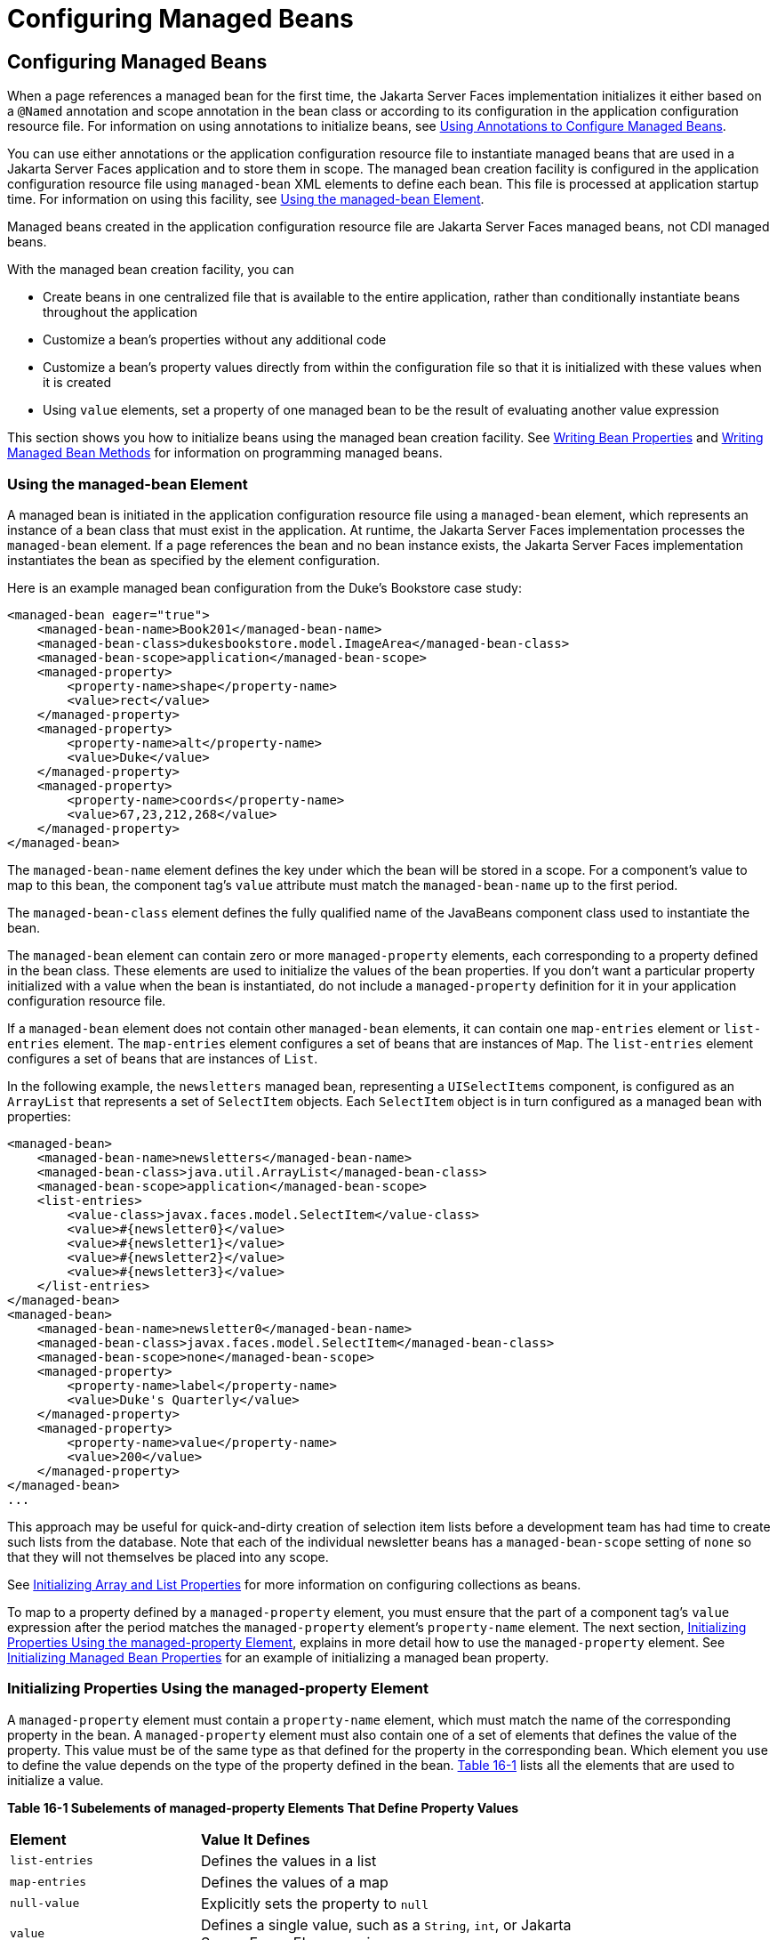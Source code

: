 = Configuring Managed Beans


[[BNAWQ]][[configuring-managed-beans]]

Configuring Managed Beans
-------------------------

When a page references a managed bean for the first time, the Jakarta Server
Faces implementation initializes it either based on a `@Named`
annotation and scope annotation in the bean class or according to its
configuration in the application configuration resource file. For
information on using annotations to initialize beans, see
link:jsf-configure002.html#GIRCH[Using Annotations to Configure Managed
Beans].

You can use either annotations or the application configuration resource
file to instantiate managed beans that are used in a Jakarta Server Faces
application and to store them in scope. The managed bean creation
facility is configured in the application configuration resource file
using `managed-bean` XML elements to define each bean. This file is
processed at application startup time. For information on using this
facility, see link:#BNAWR[Using the managed-bean Element].

Managed beans created in the application configuration resource file are
Jakarta Server Faces managed beans, not CDI managed beans.

With the managed bean creation facility, you can

* Create beans in one centralized file that is available to the entire
application, rather than conditionally instantiate beans throughout the
application
* Customize a bean's properties without any additional code
* Customize a bean's property values directly from within the
configuration file so that it is initialized with these values when it
is created
* Using `value` elements, set a property of one managed bean to be the
result of evaluating another value expression

This section shows you how to initialize beans using the managed bean
creation facility. See link:jsf-develop/jsf-develop002.html#BNATY[Writing Bean
Properties] and link:jsf-develop/jsf-develop003.html#BNAVB[Writing Managed Bean
Methods] for information on programming managed beans.

[[BNAWR]][[using-the-managed-bean-element]]

Using the managed-bean Element
~~~~~~~~~~~~~~~~~~~~~~~~~~~~~~

A managed bean is initiated in the application configuration resource
file using a `managed-bean` element, which represents an instance of a
bean class that must exist in the application. At runtime, the
Jakarta Server Faces implementation processes the `managed-bean` element. If
a page references the bean and no bean instance exists, the Jakarta Server
Faces implementation instantiates the bean as specified by the element
configuration.

Here is an example managed bean configuration from the Duke's Bookstore
case study:

[source,oac_no_warn]
----
<managed-bean eager="true">
    <managed-bean-name>Book201</managed-bean-name>
    <managed-bean-class>dukesbookstore.model.ImageArea</managed-bean-class>
    <managed-bean-scope>application</managed-bean-scope>
    <managed-property>
        <property-name>shape</property-name>
        <value>rect</value>
    </managed-property>
    <managed-property>
        <property-name>alt</property-name>
        <value>Duke</value>
    </managed-property>
    <managed-property>
        <property-name>coords</property-name>
        <value>67,23,212,268</value>
    </managed-property>
</managed-bean>
----

The `managed-bean-name` element defines the key under which the bean
will be stored in a scope. For a component's value to map to this bean,
the component tag's `value` attribute must match the `managed-bean-name`
up to the first period.

The `managed-bean-class` element defines the fully qualified name of the
JavaBeans component class used to instantiate the bean.

The `managed-bean` element can contain zero or more `managed-property`
elements, each corresponding to a property defined in the bean class.
These elements are used to initialize the values of the bean properties.
If you don't want a particular property initialized with a value when
the bean is instantiated, do not include a `managed-property` definition
for it in your application configuration resource file.

If a `managed-bean` element does not contain other `managed-bean`
elements, it can contain one `map-entries` element or `list-entries`
element. The `map-entries` element configures a set of beans that are
instances of `Map`. The `list-entries` element configures a set of beans
that are instances of `List`.

In the following example, the `newsletters` managed bean, representing a
`UISelectItems` component, is configured as an `ArrayList` that
represents a set of `SelectItem` objects. Each `SelectItem` object is in
turn configured as a managed bean with properties:

[source,oac_no_warn]
----
<managed-bean>
    <managed-bean-name>newsletters</managed-bean-name>
    <managed-bean-class>java.util.ArrayList</managed-bean-class>
    <managed-bean-scope>application</managed-bean-scope>
    <list-entries>
        <value-class>javax.faces.model.SelectItem</value-class>
        <value>#{newsletter0}</value>
        <value>#{newsletter1}</value>
        <value>#{newsletter2}</value>
        <value>#{newsletter3}</value>
    </list-entries>
</managed-bean>
<managed-bean>
    <managed-bean-name>newsletter0</managed-bean-name>
    <managed-bean-class>javax.faces.model.SelectItem</managed-bean-class>
    <managed-bean-scope>none</managed-bean-scope>
    <managed-property>
        <property-name>label</property-name>
        <value>Duke's Quarterly</value>
    </managed-property>
    <managed-property>
        <property-name>value</property-name>
        <value>200</value>
    </managed-property>
</managed-bean>
...
----

This approach may be useful for quick-and-dirty creation of selection
item lists before a development team has had time to create such lists
from the database. Note that each of the individual newsletter beans has
a `managed-bean-scope` setting of `none` so that they will not
themselves be placed into any scope.

See link:#BNAWX[Initializing Array and List Properties] for more
information on configuring collections as beans.

To map to a property defined by a `managed-property` element, you must
ensure that the part of a component tag's `value` expression after the
period matches the `managed-property` element's `property-name` element.
The next section, link:#BNAWS[Initializing Properties Using the
managed-property Element], explains in more detail how to use the
`managed-property` element. See link:#BNAWY[Initializing Managed Bean
Properties] for an example of initializing a managed bean property.

[[BNAWS]][[initializing-properties-using-the-managed-property-element]]

Initializing Properties Using the managed-property Element
~~~~~~~~~~~~~~~~~~~~~~~~~~~~~~~~~~~~~~~~~~~~~~~~~~~~~~~~~~

A `managed-property` element must contain a `property-name` element,
which must match the name of the corresponding property in the bean. A
`managed-property` element must also contain one of a set of elements
that defines the value of the property. This value must be of the same
type as that defined for the property in the corresponding bean. Which
element you use to define the value depends on the type of the property
defined in the bean. link:#BNAWT[Table 16-1] lists all the elements that
are used to initialize a value.

[[sthref94]][[BNAWT]]

*Table 16-1 Subelements of managed-property Elements That Define Property
Values*

[width="75%",cols="25%,50%"]
|=======================================================================
|*Element* |*Value It Defines*
|`list-entries` |Defines the values in a list

|`map-entries` |Defines the values of a map

|`null-value` |Explicitly sets the property to `null`

|`value` |Defines a single value, such as a `String`, `int`, or
Jakarta Server Faces EL expression
|=======================================================================


link:#BNAWR[Using the managed-bean Element] includes an example of
initializing an `int` property (a primitive type) using the `value`
subelement. You also use the `value` subelement to initialize `String`
and other reference types. The rest of this section describes how to use
the `value` subelement and other subelements to initialize properties of
Java `Enum` types, `Map`, `array`, and `Collection`, as well as
initialization parameters.

[[BNAWU]][[referencing-a-java-enum-type]]

Referencing a Java Enum Type
^^^^^^^^^^^^^^^^^^^^^^^^^^^^

A managed bean property can also be a Java `Enum` type (see
`http://docs.oracle.com/javase/7/docs/api/java/lang/Enum.html`). In this
case, the `value` element of the `managed-property` element must be a
`String` that matches one of the `String` constants of the `Enum`. In
other words, the `String` must be one of the valid values that can be
returned if you were to call `valueOf(Class, String)` on `enum`, where
`Class` is the `Enum` class and `String` is the contents of the `value`
subelement. For example, suppose the managed bean property is the
following:

[source,oac_no_warn]
----
public enum Suit { Hearts, Spades, Diamonds, Clubs }
 ...
public Suit getSuit() { ... return Suit.Hearts; }
----

Assuming you want to configure this property in the application
configuration resource file, the corresponding `managed-property`
element looks like this:

[source,oac_no_warn]
----
<managed-property>
    <property-name>Suit</property-name>
    <value>Hearts</value>
</managed-property>
----

When the system encounters this property, it iterates over each of the
members of the `enum` and calls `toString()` on each member until it
finds one that is exactly equal to the value from the `value` element.

[[BNAWV]][[referencing-a-context-initialization-parameter]]

Referencing a Context Initialization Parameter
^^^^^^^^^^^^^^^^^^^^^^^^^^^^^^^^^^^^^^^^^^^^^^

Another powerful feature of the managed bean creation facility is the
ability to reference implicit objects from a managed bean property.

Suppose you have a page that accepts data from a customer, including the
customer's address. Suppose also that most of your customers live in a
particular area code. You can make the area code component render this
area code by saving it in an implicit object and referencing it when the
page is rendered.

You can save the area code as an initial default value in the context
`initParam` implicit object by adding a context parameter to your web
application and setting its value in the deployment descriptor. For
example, to set a context parameter called `defaultAreaCode` to `650`,
add a `context-param` element to the deployment descriptor and give the
parameter the name `defaultAreaCode` and the value `650`.

Next, write a `managed-bean` declaration that configures a property that
references the parameter:

[source,oac_no_warn]
----
<managed-bean>
    <managed-bean-name>customer</managed-bean-name>
        <managed-bean-class>CustomerBean</managed-bean-class>
        <managed-bean-scope>request</managed-bean-scope>
        <managed-property>
            <property-name>areaCode</property-name>
                <value>#{initParam.defaultAreaCode}</value>
            </managed-property>
            ...
</managed-bean>
----

To access the area code at the time the page is rendered, refer to the
property from the `area` component tag's `value` attribute:

[source,oac_no_warn]
----
<h:inputText id=area value="#{customer.areaCode}"
----

Values are retrieved from other implicit objects in a similar way.

[[BNAWW]][[initializing-map-properties]]

Initializing Map Properties
^^^^^^^^^^^^^^^^^^^^^^^^^^^

The `map-entries` element is used to initialize the values of a bean
property with a type of `Map` if the `map-entries` element is used
within a `managed-property` element. A `map-entries` element contains an
optional `key-class` element, an optional `value-class` element, and
zero or more `map-entry` elements.

Each of the `map-entry` elements must contain a `key` element and either
a `null-value` or `value` element. Here is an example that uses the
`map-entries` element:

[source,oac_no_warn]
----
<managed-bean>
    ...
    <managed-property>
        <property-name>prices</property-name>
        <map-entries>
            <map-entry>
                <key>My Early Years: Growing Up on *7</key>
                <value>30.75</value>
            </map-entry>
            <map-entry>
                <key>Web Servers for Fun and Profit</key>
                <value>40.75</value>
            </map-entry>
        </map-entries>
    </managed-property>
</managed-bean>
----

The map created from this `map-entries` tag contains two entries. By
default, all the keys and values are converted to `String`. If you want
to specify a different type for the keys in the map, embed the
`key-class` element just inside the `map-entries` element:

[source,oac_no_warn]
----
<map-entries>
    <key-class>java.math.BigDecimal</key-class>
    ...
</map-entries>
----

This declaration will convert all the keys into `java.math.BigDecimal`.
Of course, you must make sure that the keys can be converted to the type
you specify. The key from the example in this section cannot be
converted to a `BigDecimal`, because it is a `String`.

If you want to specify a different type for all the values in the map,
include the `value-class` element after the `key-class` element:

[source,oac_no_warn]
----
<map-entries>
    <key-class>int</key-class>
    <value-class>java.math.BigDecimal</value-class>
    ...
</map-entries>
----

Note that this tag sets only the type of all the `value` subelements.

Each `map-entry` in the preceding example includes a `value` subelement.
The `value` subelement defines a single value, which will be converted
to the type specified in the bean.

Instead of using a `map-entries` element, it is also possible to assign
the entire map using a `value` element that specifies a map-typed
expression.

[[BNAWX]][[initializing-array-and-list-properties]]

Initializing Array and List Properties
^^^^^^^^^^^^^^^^^^^^^^^^^^^^^^^^^^^^^^

The `list-entries` element is used to initialize the values of an array
or `List` property. Each individual value of the array or `List` is
initialized using a `value` or `null-value` element. Here is an example:

[source,oac_no_warn]
----
<managed-bean>
    ...
    <managed-property>
        <property-name>books</property-name>
        <list-entries>
            <value-class>java.lang.String</value-class>
            <value>Web Servers for Fun and Profit</value>
            <value>#{myBooks.bookId[3]}</value>
            <null-value/>
        </list-entries>
    </managed-property>
</managed-bean>
----

This example initializes an array or a `List`. The type of the
corresponding property in the bean determines which data structure is
created. The `list-entries` element defines the list of values in the
array or `List`. The `value` element specifies a single value in the
array or `List` and can reference a property in another bean. The
`null-value` element will cause the `setBooks` method to be called with
an argument of `null`. A `null` property cannot be specified for a
property whose data type is a Java primitive, such as `int` or
`boolean`.

[[BNAWY]][[initializing-managed-bean-properties]]

Initializing Managed Bean Properties
^^^^^^^^^^^^^^^^^^^^^^^^^^^^^^^^^^^^

Sometimes you might want to create a bean that also references other
managed beans so that you can construct a graph or a tree of beans. For
example, suppose you want to create a bean representing a customer's
information, including the mailing address and street address, each of
which is also a bean. The following `managed-bean` declarations create a
`CustomerBean` instance that has two `AddressBean` properties: one
representing the mailing address and the other representing the street
address. This declaration results in a tree of beans with `CustomerBean`
as its root and the two `AddressBean` objects as children.

[source,oac_no_warn]
----
<managed-bean>
    <managed-bean-name>customer</managed-bean-name>
    <managed-bean-class>
        com.example.mybeans.CustomerBean
    </managed-bean-class>
    <managed-bean-scope> request </managed-bean-scope>
    <managed-property>
        <property-name>mailingAddress</property-name>
        <value>#{addressBean}</value>
    </managed-property>
    <managed-property>
        <property-name>streetAddress</property-name>
        <value>#{addressBean}</value>
    </managed-property>
    <managed-property>
        <property-name>customerType</property-name>
        <value>New</value>
    </managed-property>
</managed-bean>
<managed-bean>
    <managed-bean-name>addressBean</managed-bean-name>
    <managed-bean-class>
        com.example.mybeans.AddressBean
    </managed-bean-class>
    <managed-bean-scope> none </managed-bean-scope>
    <managed-property>
        <property-name>street</property-name>
        <null-value/>
    <managed-property>
    ...
</managed-bean>
----

The first `CustomerBean` declaration (with the `managed-bean-name` of
`customer`) creates a `CustomerBean` in request scope. This bean has two
properties, `mailingAddress` and `streetAddress`. These properties use
the `value` element to reference a bean named `addressBean`.

The second managed bean declaration defines an `AddressBean` but does
not create it, because its `managed-bean-scope` element defines a scope
of `none`. Recall that a scope of `none` means that the bean is created
only when something else references it. Because both the
`mailingAddress` and the `streetAddress` properties reference
`addressBean` using the `value` element, two instances of `AddressBean`
are created when `CustomerBean` is created.

When you create an object that points to other objects, do not try to
point to an object with a shorter life span, because it might be
impossible to recover that scope's resources when it goes away. A
session-scoped object, for example, cannot point to a request-scoped
object. And objects with `none` scope have no effective life span
managed by the framework, so they can point only to other `none`-scoped
objects. link:#BNAWZ[Table 16-2] outlines all of the allowed
connections.

[[sthref95]][[BNAWZ]]

*Table 16-2 Allowable Connections between Scoped Objects*

[width="60%",cols="20%,40%"]
|==============================================================
|*An Object of This Scope* |*May Point to an Object of This Scope*
|`none` |`none`
|`application` |`none`, `application`
|`session` |`none`, `application`, `session`
|`request` |`none`, `application`, `session`, `request`, `view`
|`view` |`none`, `application`, `session`, `view`
|==============================================================


Be sure not to allow cyclical references between objects. For example,
neither of the `AddressBean` objects in the preceding example should
point back to the `CustomerBean` object, because `CustomerBean` already
points to the `AddressBean` objects.

[[BNAXA]][[initializing-maps-and-lists]]

Initializing Maps and Lists
~~~~~~~~~~~~~~~~~~~~~~~~~~~

In addition to configuring `Map` and `List` properties, you can also
configure a `Map` and a `List` directly so that you can reference them
from a tag rather than referencing a property that wraps a `Map` or a
`List`.
